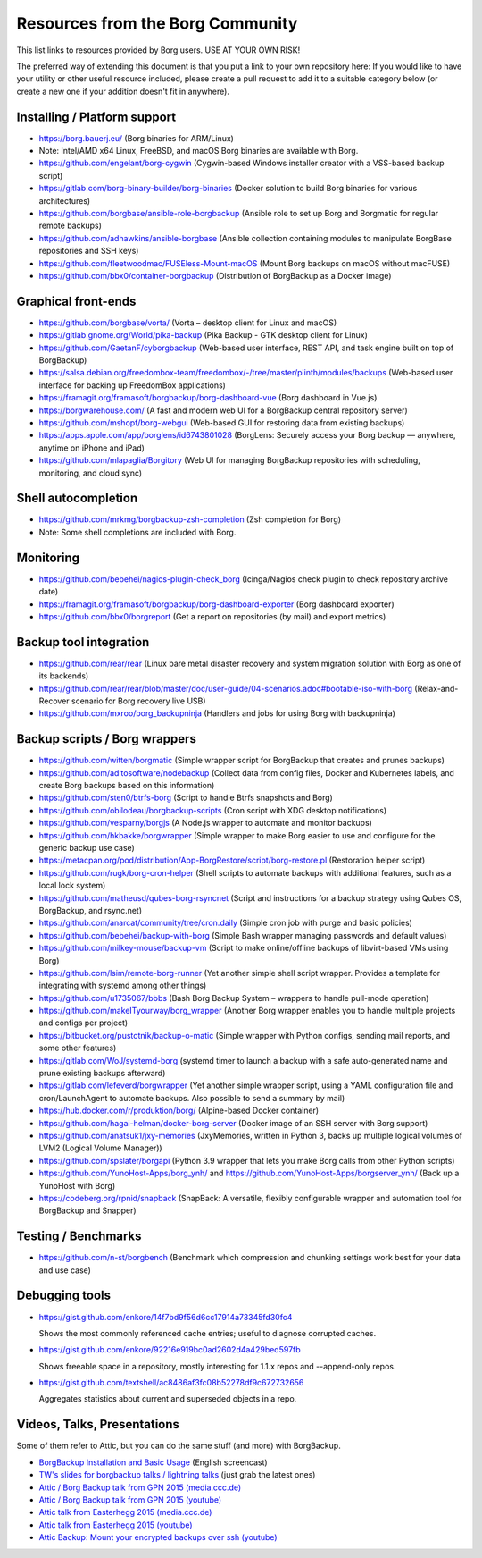 Resources from the Borg Community
=================================

This list links to resources provided by Borg users. USE AT YOUR OWN RISK!

The preferred way of extending this document is that you put a link to your own repository here:
If you would like to have your utility or other useful resource included,
please create a pull request to add it to a suitable category below
(or create a new one if your addition doesn't fit in anywhere).

Installing / Platform support
-----------------------------

- https://borg.bauerj.eu/ (Borg binaries for ARM/Linux)
- Note: Intel/AMD x64 Linux, FreeBSD, and macOS Borg binaries are available with Borg.
- https://github.com/engelant/borg-cygwin (Cygwin-based Windows installer creator with a VSS-based backup script)
- https://gitlab.com/borg-binary-builder/borg-binaries (Docker solution to build Borg binaries for various architectures)
- https://github.com/borgbase/ansible-role-borgbackup (Ansible role to set up Borg and Borgmatic for regular remote backups)
- https://github.com/adhawkins/ansible-borgbase (Ansible collection containing modules to manipulate BorgBase repositories and SSH keys)
- https://github.com/fleetwoodmac/FUSEless-Mount-macOS (Mount Borg backups on macOS without macFUSE)
- https://github.com/bbx0/container-borgbackup (Distribution of BorgBackup as a Docker image)

Graphical front-ends
--------------------

- https://github.com/borgbase/vorta/ (Vorta – desktop client for Linux and macOS)
- https://gitlab.gnome.org/World/pika-backup (Pika Backup - GTK desktop client for Linux)
- https://github.com/GaetanF/cyborgbackup (Web-based user interface, REST API, and task engine built on top of BorgBackup)
- https://salsa.debian.org/freedombox-team/freedombox/-/tree/master/plinth/modules/backups (Web-based user interface for backing up FreedomBox applications)
- https://framagit.org/framasoft/borgbackup/borg-dashboard-vue (Borg dashboard in Vue.js)
- https://borgwarehouse.com/ (A fast and modern web UI for a BorgBackup central repository server)
- https://github.com/mshopf/borg-webgui (Web-based GUI for restoring data from existing backups)
- https://apps.apple.com/app/borglens/id6743801028 (BorgLens: Securely access your Borg backup — anywhere, anytime on iPhone and iPad)
- https://github.com/mlapaglia/Borgitory (Web UI for managing BorgBackup repositories with scheduling, monitoring, and cloud sync)

Shell autocompletion
--------------------

- https://github.com/mrkmg/borgbackup-zsh-completion (Zsh completion for Borg)
- Note: Some shell completions are included with Borg.

Monitoring
----------

- https://github.com/bebehei/nagios-plugin-check_borg (Icinga/Nagios check plugin to check repository archive date)
- https://framagit.org/framasoft/borgbackup/borg-dashboard-exporter (Borg dashboard exporter)
- https://github.com/bbx0/borgreport (Get a report on repositories (by mail) and export metrics)

Backup tool integration
-----------------------

- https://github.com/rear/rear (Linux bare metal disaster recovery and system migration solution with Borg as one of its backends)
- https://github.com/rear/rear/blob/master/doc/user-guide/04-scenarios.adoc#bootable-iso-with-borg (Relax-and-Recover scenario for Borg recovery live USB)
- https://github.com/mxroo/borg_backupninja (Handlers and jobs for using Borg with backupninja)

Backup scripts / Borg wrappers
------------------------------

- https://github.com/witten/borgmatic (Simple wrapper script for BorgBackup that creates and prunes backups)
- https://github.com/aditosoftware/nodebackup (Collect data from config files, Docker and Kubernetes labels, and create Borg backups based on this information)
- https://github.com/sten0/btrfs-borg (Script to handle Btrfs snapshots and Borg)
- https://github.com/obilodeau/borgbackup-scripts (Cron script with XDG desktop notifications)
- https://github.com/vesparny/borgjs (A Node.js wrapper to automate and monitor backups)
- https://github.com/hkbakke/borgwrapper (Simple wrapper to make Borg easier to use and configure for the generic backup use case)
- https://metacpan.org/pod/distribution/App-BorgRestore/script/borg-restore.pl (Restoration helper script)
- https://github.com/rugk/borg-cron-helper (Shell scripts to automate backups with additional features, such as a local lock system)
- https://github.com/matheusd/qubes-borg-rsyncnet (Script and instructions for a backup strategy using Qubes OS, BorgBackup, and rsync.net)
- https://github.com/anarcat/community/tree/cron.daily (Simple cron job with purge and basic policies)
- https://github.com/bebehei/backup-with-borg (Simple Bash wrapper managing passwords and default values)
- https://github.com/milkey-mouse/backup-vm (Script to make online/offline backups of libvirt-based VMs using Borg)
- https://github.com/lsim/remote-borg-runner (Yet another simple shell script wrapper. Provides a template for integrating with systemd among other things)
- https://github.com/u1735067/bbbs (Bash Borg Backup System – wrappers to handle pull-mode operation)
- https://github.com/makeITyourway/borg_wrapper (Another Borg wrapper enables you to handle multiple projects and configs per project)
- https://bitbucket.org/pustotnik/backup-o-matic (Simple wrapper with Python configs, sending mail reports, and some other features)
- https://gitlab.com/WoJ/systemd-borg (systemd timer to launch a backup with a safe auto-generated name and prune existing backups afterward)
- https://gitlab.com/lefeverd/borgwrapper (Yet another simple wrapper script, using a YAML configuration file and cron/LaunchAgent to automate backups. Also possible to send a summary by mail)
- https://hub.docker.com/r/produktion/borg/ (Alpine-based Docker container)
- https://github.com/hagai-helman/docker-borg-server (Docker image of an SSH server with Borg support)
- https://github.com/anatsuk1/jxy-memories (JxyMemories, written in Python 3, backs up multiple logical volumes of LVM2 (Logical Volume Manager))
- https://github.com/spslater/borgapi (Python 3.9 wrapper that lets you make Borg calls from other Python scripts)
- https://github.com/YunoHost-Apps/borg_ynh/ and https://github.com/YunoHost-Apps/borgserver_ynh/ (Back up a YunoHost with Borg)
- https://codeberg.org/rpnid/snapback (SnapBack: A versatile, flexibly configurable wrapper and automation tool for BorgBackup and Snapper)

Testing / Benchmarks
--------------------

- https://github.com/n-st/borgbench (Benchmark which compression and chunking settings work best for your data and use case)

Debugging tools
---------------

- https://gist.github.com/enkore/14f7bd9f56d6cc17914a73345fd30fc4

  Shows the most commonly referenced cache entries; useful to diagnose corrupted caches.

- https://gist.github.com/enkore/92216e919bc0ad2602d4a429bed597fb

  Shows freeable space in a repository, mostly interesting for 1.1.x repos and --append-only repos.

- https://gist.github.com/textshell/ac8486af3fc08b52278df9c672732656

  Aggregates statistics about current and superseded objects in a repo.

Videos, Talks, Presentations
----------------------------

Some of them refer to Attic, but you can do the same stuff (and more) with BorgBackup.

- `BorgBackup Installation and Basic Usage
  <https://asciinema.org/a/28691?autoplay=1&speed=2>`_  (English screencast)

- `TW's slides for borgbackup talks / lightning talks
  <https://slides.com/thomaswaldmann>`_ (just grab the latest ones)

- `Attic / Borg Backup talk from GPN 2015 (media.ccc.de)
  <https://media.ccc.de/browse/conferences/gpn/gpn15/gpn15-6942-attic_borg_backup.html#video>`_
- `Attic / Borg Backup talk from GPN 2015 (youtube)
  <https://www.youtube.com/watch?v=Nb5nXEKSN-k>`_

- `Attic talk from Easterhegg 2015 (media.ccc.de)
  <https://media.ccc.de/v/eh15_-_49_-__-_saal_-_201504042130_-_attic_-_the_holy_grail_of_backups_-_thomas#video>`_
- `Attic talk from Easterhegg 2015 (youtube)
  <https://www.youtube.com/watch?v=96VEAAFDtJw>`_

- `Attic Backup: Mount your encrypted backups over ssh (youtube)
  <https://www.youtube.com/watch?v=BVXDFv9YMp8>`_
